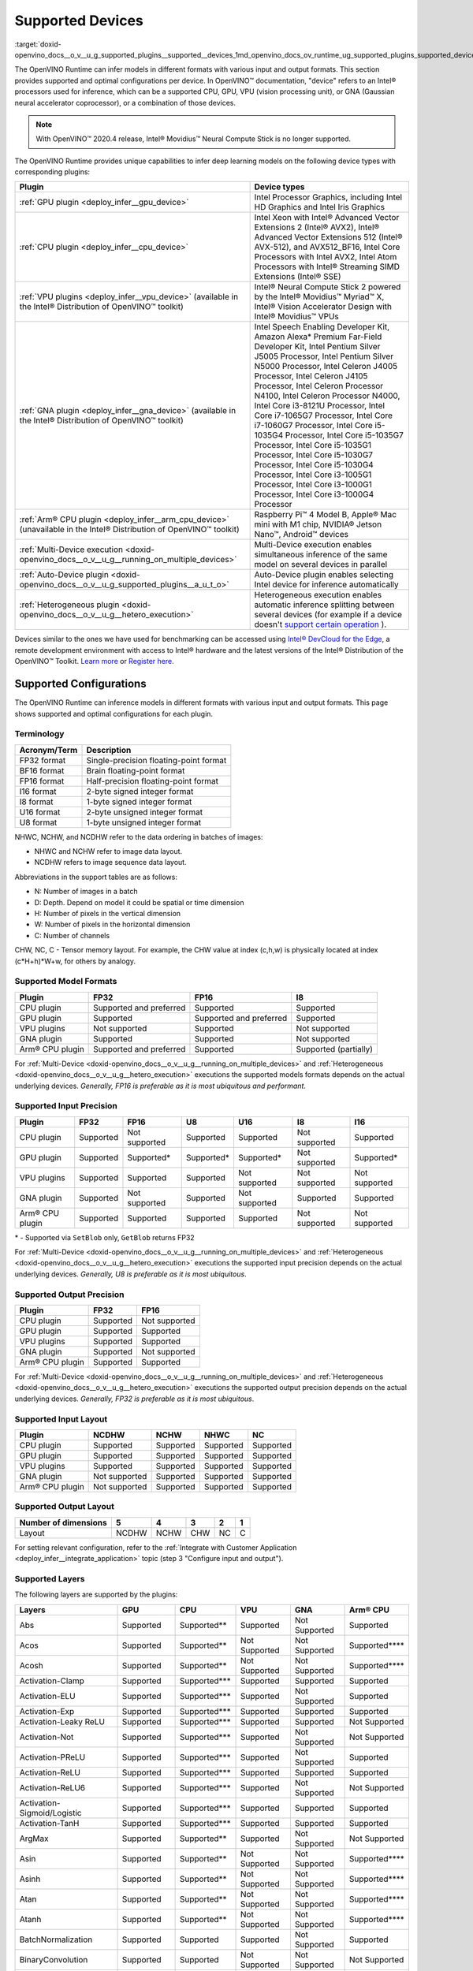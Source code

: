 .. index:: pair: page; Supported Devices
.. _doxid-openvino_docs__o_v__u_g_supported_plugins__supported__devices:


Supported Devices
=================

:target:`doxid-openvino_docs__o_v__u_g_supported_plugins__supported__devices_1md_openvino_docs_ov_runtime_ug_supported_plugins_supported_devices`

The OpenVINO Runtime can infer models in different formats with various input and output formats. This section provides supported and optimal configurations per device. In OpenVINO™ documentation, "device" refers to an Intel® processors used for inference, which can be a supported CPU, GPU, VPU (vision processing unit), or GNA (Gaussian neural accelerator coprocessor), or a combination of those devices.

.. note:: With OpenVINO™ 2020.4 release, Intel® Movidius™ Neural Compute Stick is no longer supported.



The OpenVINO Runtime provides unique capabilities to infer deep learning models on the following device types with corresponding plugins:

.. list-table::
    :header-rows: 1

    * - Plugin
      - Device types
    * - :ref:`GPU plugin <deploy_infer__gpu_device>`
      - Intel Processor Graphics, including Intel HD Graphics and Intel Iris Graphics
    * - :ref:`CPU plugin <deploy_infer__cpu_device>`
      - Intel Xeon with Intel® Advanced Vector Extensions 2 (Intel® AVX2), Intel® Advanced Vector Extensions 512 (Intel® AVX-512), and AVX512_BF16, Intel Core Processors with Intel AVX2, Intel Atom Processors with Intel® Streaming SIMD Extensions (Intel® SSE)
    * - :ref:`VPU plugins <deploy_infer__vpu_device>` (available in the Intel® Distribution of OpenVINO™ toolkit)
      - Intel® Neural Compute Stick 2 powered by the Intel® Movidius™ Myriad™ X, Intel® Vision Accelerator Design with Intel® Movidius™ VPUs
    * - :ref:`GNA plugin <deploy_infer__gna_device>` (available in the Intel® Distribution of OpenVINO™ toolkit)
      - Intel Speech Enabling Developer Kit, Amazon Alexa\* Premium Far-Field Developer Kit, Intel Pentium Silver J5005 Processor, Intel Pentium Silver N5000 Processor, Intel Celeron J4005 Processor, Intel Celeron J4105 Processor, Intel Celeron Processor N4100, Intel Celeron Processor N4000, Intel Core i3-8121U Processor, Intel Core i7-1065G7 Processor, Intel Core i7-1060G7 Processor, Intel Core i5-1035G4 Processor, Intel Core i5-1035G7 Processor, Intel Core i5-1035G1 Processor, Intel Core i5-1030G7 Processor, Intel Core i5-1030G4 Processor, Intel Core i3-1005G1 Processor, Intel Core i3-1000G1 Processor, Intel Core i3-1000G4 Processor
    * - :ref:`Arm® CPU plugin <deploy_infer__arm_cpu_device>` (unavailable in the Intel® Distribution of OpenVINO™ toolkit)
      - Raspberry Pi™ 4 Model B, Apple® Mac mini with M1 chip, NVIDIA® Jetson Nano™, Android™ devices
    * - :ref:`Multi-Device execution <doxid-openvino_docs__o_v__u_g__running_on_multiple_devices>`
      - Multi-Device execution enables simultaneous inference of the same model on several devices in parallel
    * - :ref:`Auto-Device plugin <doxid-openvino_docs__o_v__u_g_supported_plugins__a_u_t_o>`
      - Auto-Device plugin enables selecting Intel device for inference automatically
    * - :ref:`Heterogeneous plugin <doxid-openvino_docs__o_v__u_g__hetero_execution>`
      - Heterogeneous execution enables automatic inference splitting between several devices (for example if a device doesn't `support certain operation <#supported-layers>`__ ).

Devices similar to the ones we have used for benchmarking can be accessed using `Intel® DevCloud for the Edge <https://devcloud.intel.com/edge/>`__, a remote development environment with access to Intel® hardware and the latest versions of the Intel® Distribution of the OpenVINO™ Toolkit. `Learn more <https://devcloud.intel.com/edge/get_started/devcloud/>`__ or `Register here <https://inteliot.force.com/DevcloudForEdge/s/>`__.

Supported Configurations
~~~~~~~~~~~~~~~~~~~~~~~~

The OpenVINO Runtime can inference models in different formats with various input and output formats. This page shows supported and optimal configurations for each plugin.

Terminology
-----------

.. list-table::
    :header-rows: 1

    * - Acronym/Term
      - Description
    * - FP32 format
      - Single-precision floating-point format
    * - BF16 format
      - Brain floating-point format
    * - FP16 format
      - Half-precision floating-point format
    * - I16 format
      - 2-byte signed integer format
    * - I8 format
      - 1-byte signed integer format
    * - U16 format
      - 2-byte unsigned integer format
    * - U8 format
      - 1-byte unsigned integer format

NHWC, NCHW, and NCDHW refer to the data ordering in batches of images:

* NHWC and NCHW refer to image data layout.

* NCDHW refers to image sequence data layout.

Abbreviations in the support tables are as follows:

* N: Number of images in a batch

* D: Depth. Depend on model it could be spatial or time dimension

* H: Number of pixels in the vertical dimension

* W: Number of pixels in the horizontal dimension

* C: Number of channels

CHW, NC, C - Tensor memory layout. For example, the CHW value at index (c,h,w) is physically located at index (c\*H+h)\*W+w, for others by analogy.

Supported Model Formats
-----------------------

.. list-table::
    :header-rows: 1

    * - Plugin
      - FP32
      - FP16
      - I8
    * - CPU plugin
      - Supported and preferred
      - Supported
      - Supported
    * - GPU plugin
      - Supported
      - Supported and preferred
      - Supported
    * - VPU plugins
      - Not supported
      - Supported
      - Not supported
    * - GNA plugin
      - Supported
      - Supported
      - Not supported
    * - Arm® CPU plugin
      - Supported and preferred
      - Supported
      - Supported (partially)

For :ref:`Multi-Device <doxid-openvino_docs__o_v__u_g__running_on_multiple_devices>` and :ref:`Heterogeneous <doxid-openvino_docs__o_v__u_g__hetero_execution>` executions the supported models formats depends on the actual underlying devices. *Generally, FP16 is preferable as it is most ubiquitous and performant*.

Supported Input Precision
-------------------------

.. list-table::
    :header-rows: 1

    * - Plugin
      - FP32
      - FP16
      - U8
      - U16
      - I8
      - I16
    * - CPU plugin
      - Supported
      - Not supported
      - Supported
      - Supported
      - Not supported
      - Supported
    * - GPU plugin
      - Supported
      - Supported\*
      - Supported\*
      - Supported\*
      - Not supported
      - Supported\*
    * - VPU plugins
      - Supported
      - Supported
      - Supported
      - Not supported
      - Not supported
      - Not supported
    * - GNA plugin
      - Supported
      - Not supported
      - Supported
      - Not supported
      - Supported
      - Supported
    * - Arm® CPU plugin
      - Supported
      - Supported
      - Supported
      - Supported
      - Not supported
      - Not supported

\* - Supported via ``SetBlob`` only, ``GetBlob`` returns FP32

For :ref:`Multi-Device <doxid-openvino_docs__o_v__u_g__running_on_multiple_devices>` and :ref:`Heterogeneous <doxid-openvino_docs__o_v__u_g__hetero_execution>` executions the supported input precision depends on the actual underlying devices. *Generally, U8 is preferable as it is most ubiquitous*.

Supported Output Precision
--------------------------

.. list-table::
    :header-rows: 1

    * - Plugin
      - FP32
      - FP16
    * - CPU plugin
      - Supported
      - Not supported
    * - GPU plugin
      - Supported
      - Supported
    * - VPU plugins
      - Supported
      - Supported
    * - GNA plugin
      - Supported
      - Not supported
    * - Arm® CPU plugin
      - Supported
      - Supported

For :ref:`Multi-Device <doxid-openvino_docs__o_v__u_g__running_on_multiple_devices>` and :ref:`Heterogeneous <doxid-openvino_docs__o_v__u_g__hetero_execution>` executions the supported output precision depends on the actual underlying devices. *Generally, FP32 is preferable as it is most ubiquitous*.

Supported Input Layout
----------------------

.. list-table::
    :header-rows: 1

    * - Plugin
      - NCDHW
      - NCHW
      - NHWC
      - NC
    * - CPU plugin
      - Supported
      - Supported
      - Supported
      - Supported
    * - GPU plugin
      - Supported
      - Supported
      - Supported
      - Supported
    * - VPU plugins
      - Supported
      - Supported
      - Supported
      - Supported
    * - GNA plugin
      - Not supported
      - Supported
      - Supported
      - Supported
    * - Arm® CPU plugin
      - Not supported
      - Supported
      - Supported
      - Supported

Supported Output Layout
-----------------------

.. list-table::
    :header-rows: 1

    * - Number of dimensions
      - 5
      - 4
      - 3
      - 2
      - 1
    * - Layout
      - NCDHW
      - NCHW
      - CHW
      - NC
      - C

For setting relevant configuration, refer to the :ref:`Integrate with Customer Application <deploy_infer__integrate_application>` topic (step 3 "Configure input and output").

Supported Layers
----------------

The following layers are supported by the plugins:

.. list-table::
    :header-rows: 1

    * - Layers
      - GPU
      - CPU
      - VPU
      - GNA
      - Arm® CPU
    * - Abs
      - Supported
      - Supported\*\*
      - Supported
      - Not Supported
      - Supported
    * - Acos
      - Supported
      - Supported\*\*
      - Not Supported
      - Not Supported
      - Supported\*\*\*\*
    * - Acosh
      - Supported
      - Supported\*\*
      - Not Supported
      - Not Supported
      - Supported\*\*\*\*
    * - Activation-Clamp
      - Supported
      - Supported\*\*\*
      - Supported
      - Supported
      - Supported
    * - Activation-ELU
      - Supported
      - Supported\*\*\*
      - Supported
      - Not Supported
      - Supported
    * - Activation-Exp
      - Supported
      - Supported\*\*\*
      - Supported
      - Supported
      - Supported
    * - Activation-Leaky ReLU
      - Supported
      - Supported\*\*\*
      - Supported
      - Supported
      - Not Supported
    * - Activation-Not
      - Supported
      - Supported\*\*\*
      - Supported
      - Not Supported
      - Not Supported
    * - Activation-PReLU
      - Supported
      - Supported\*\*\*
      - Supported
      - Not Supported
      - Supported
    * - Activation-ReLU
      - Supported
      - Supported\*\*\*
      - Supported
      - Supported
      - Supported
    * - Activation-ReLU6
      - Supported
      - Supported\*\*\*
      - Supported
      - Not Supported
      - Not Supported
    * - Activation-Sigmoid/Logistic
      - Supported
      - Supported\*\*\*
      - Supported
      - Supported
      - Supported
    * - Activation-TanH
      - Supported
      - Supported\*\*\*
      - Supported
      - Supported
      - Supported
    * - ArgMax
      - Supported
      - Supported\*\*
      - Supported
      - Not Supported
      - Not Supported
    * - Asin
      - Supported
      - Supported\*\*
      - Not Supported
      - Not Supported
      - Supported\*\*\*\*
    * - Asinh
      - Supported
      - Supported\*\*
      - Not Supported
      - Not Supported
      - Supported\*\*\*\*
    * - Atan
      - Supported
      - Supported\*\*
      - Not Supported
      - Not Supported
      - Supported\*\*\*\*
    * - Atanh
      - Supported
      - Supported\*\*
      - Not Supported
      - Not Supported
      - Supported\*\*\*\*
    * - BatchNormalization
      - Supported
      - Supported
      - Supported
      - Not Supported
      - Supported
    * - BinaryConvolution
      - Supported
      - Supported
      - Not Supported
      - Not Supported
      - Not Supported
    * - Broadcast
      - Supported
      - Supported\*\*
      - Supported
      - Not Supported
      - Supported
    * - Ceil
      - Supported
      - Supported\*\*
      - Supported
      - Not Supported
      - Supported
    * - Concat
      - Supported
      - Supported\*\*\*
      - Supported
      - Supported
      - Supported
    * - Const
      - Supported
      - Supported
      - Supported
      - Supported
      - Supported
    * - Convolution-Dilated
      - Supported
      - Supported
      - Supported
      - Not Supported
      - Supported
    * - Convolution-Dilated 3D
      - Supported
      - Supported
      - Not Supported
      - Not Supported
      - Not Supported
    * - Convolution-Grouped
      - Supported
      - Supported
      - Supported
      - Not Supported
      - Supported
    * - Convolution-Grouped 3D
      - Supported
      - Supported
      - Not Supported
      - Not Supported
      - Not Supported
    * - Convolution-Ordinary
      - Supported
      - Supported
      - Supported
      - Supported\*
      - Supported
    * - Convolution-Ordinary 3D
      - Supported
      - Supported
      - Not Supported
      - Not Supported
      - Not Supported
    * - Cos
      - Supported
      - Supported\*\*
      - Not Supported
      - Not Supported
      - Supported\*\*\*\*
    * - Cosh
      - Supported
      - Supported\*\*
      - Not Supported
      - Not Supported
      - Supported\*\*\*\*
    * - Crop
      - Supported
      - Supported
      - Supported
      - Supported
      - Not Supported
    * - CTCGreedyDecoder
      - Supported\*\*
      - Supported\*\*
      - Supported\*
      - Not Supported
      - Supported\*\*\*\*
    * - Deconvolution
      - Supported
      - Supported
      - Supported
      - Not Supported
      - Not Supported
    * - Deconvolution 3D
      - Supported
      - Supported
      - Not Supported
      - Not Supported
      - Not Supported
    * - DeformableConvolution
      - Supported
      - Supported
      - Not Supported
      - Not Supported
      - Not Supported
    * - DepthToSpace
      - Supported
      - Supported\*\*
      - Not Supported
      - Not Supported
      - Supported\*
    * - DetectionOutput
      - Supported
      - Supported\*\*
      - Supported\*
      - Not Supported
      - Supported\*\*\*\*
    * - Eltwise-And
      - Supported
      - Supported\*\*\*
      - Supported
      - Not Supported
      - Supported
    * - Eltwise-Add
      - Supported
      - Supported\*\*\*
      - Supported
      - Not Supported
      - Supported
    * - Eltwise-Div
      - Supported
      - Supported\*\*\*
      - Supported
      - Not Supported
      - Supported
    * - Eltwise-Equal
      - Supported
      - Supported\*\*\*
      - Supported
      - Not Supported
      - Supported\*
    * - Eltwise-FloorMod
      - Supported
      - Supported\*\*\*
      - Supported
      - Not Supported
      - Supported\*\*\*\*
    * - Eltwise-Greater
      - Supported
      - Supported\*\*\*
      - Supported
      - Not Supported
      - Supported
    * - Eltwise-GreaterEqual
      - Supported
      - Supported\*\*\*
      - Supported
      - Not Supported
      - Supported
    * - Eltwise-Less
      - Supported
      - Supported\*\*\*
      - Supported
      - Not Supported
      - Supported\*
    * - Eltwise-LessEqual
      - Supported
      - Supported\*\*\*
      - Supported
      - Not Supported
      - Supported\*
    * - Eltwise-LogicalAnd
      - Supported
      - Supported\*\*\*
      - Supported
      - Not Supported
      - Supported
    * - Eltwise-LogicalOr
      - Supported
      - Supported\*\*\*
      - Supported
      - Not Supported
      - Supported
    * - Eltwise-LogicalXor
      - Supported
      - Supported\*\*\*
      - Supported
      - Not Supported
      - Supported
    * - Eltwise-Max
      - Supported
      - Supported\*\*\*
      - Supported
      - Not Supported
      - Supported
    * - Eltwise-Min
      - Supported
      - Supported\*\*\*
      - Supported
      - Not Supported
      - Supported
    * - Eltwise-Mul
      - Supported
      - Supported\*\*\*
      - Supported
      - Supported
      - Supported
    * - Eltwise-NotEqual
      - Supported
      - Supported\*\*\*
      - Supported
      - Not Supported
      - Supported\*
    * - Eltwise-Pow
      - Supported
      - Supported\*\*\*
      - Supported
      - Not Supported
      - Supported
    * - Eltwise-Prod
      - Supported
      - Supported\*\*\*
      - Supported
      - Supported
      - Not Supported
    * - Eltwise-SquaredDiff
      - Supported
      - Supported\*\*\*
      - Supported
      - Not Supported
      - Supported
    * - Eltwise-Sub
      - Supported
      - Supported\*\*\*
      - Supported
      - Supported
      - Supported
    * - Eltwise-Sum
      - Supported
      - Supported\*\*\*
      - Supported
      - Supported
      - Supported\*\*\*\*
    * - Erf
      - Supported
      - Supported\*\*
      - Supported
      - Not Supported
      - Supported\*\*\*\*
    * - Exp
      - Supported
      - Supported
      - Supported
      - Supported
      - Supported
    * - FakeQuantize
      - Not Supported
      - Supported
      - Not Supported
      - Not Supported
      - Supported\*
    * - Fill
      - Not Supported
      - Supported\*\*
      - Not Supported
      - Not Supported
      - Not Supported
    * - Flatten
      - Supported
      - Supported
      - Supported
      - Not Supported
      - Not Supported
    * - Floor
      - Supported
      - Supported\*\*
      - Supported
      - Not Supported
      - Supported
    * - FullyConnected (Inner Product)
      - Supported
      - Supported\*\*\*
      - Supported
      - Supported
      - Supported
    * - Gather
      - Supported
      - Supported\*\*
      - Supported
      - Not Supported
      - Supported\*
    * - GatherTree
      - Not Supported
      - Supported\*\*
      - Not Supported
      - Not Supported
      - Supported\*\*\*\*
    * - Gemm
      - Supported
      - Supported
      - Supported
      - Not Supported
      - Not Supported
    * - GRN
      - Supported\*\*
      - Supported\*\*
      - Supported
      - Not Supported
      - Supported
    * - HardSigmoid
      - Supported
      - Supported\*\*
      - Not Supported
      - Not Supported
      - Supported\*\*\*\*
    * - Interp
      - Supported\*\*
      - Supported\*\*
      - Supported
      - Not Supported
      - Supported\*
    * - Log
      - Supported
      - Supported\*\*
      - Supported
      - Supported
      - Supported
    * - LRN (Norm)
      - Supported
      - Supported
      - Supported
      - Not Supported
      - Supported\*
    * - LSTMCell
      - Supported
      - Supported
      - Supported
      - Supported
      - Supported
    * - GRUCell
      - Supported
      - Supported
      - Not Supported
      - Not Supported
      - Supported
    * - RNNCell
      - Supported
      - Supported
      - Not Supported
      - Not Supported
      - Supported
    * - LSTMSequence
      - Supported
      - Supported
      - Supported
      - Not Supported
      - Supported\*\*\*\*
    * - GRUSequence
      - Supported
      - Supported
      - Not Supported
      - Not Supported
      - Supported\*\*\*\*
    * - RNNSequence
      - Supported
      - Supported
      - Not Supported
      - Not Supported
      - Supported\*\*\*\*
    * - LogSoftmax
      - Supported
      - Supported\*\*
      - Not Supported
      - Not Supported
      - Supported
    * - Memory
      - Not Supported
      - Supported
      - Not Supported
      - Supported
      - Not Supported
    * - MVN
      - Supported
      - Supported\*\*
      - Supported\*
      - Not Supported
      - Supported\*
    * - Neg
      - Supported
      - Supported\*\*
      - Not Supported
      - Not Supported
      - Supported
    * - NonMaxSuppression
      - Not Supported
      - Supported\*\*
      - Supported
      - Not Supported
      - Supported\*\*\*\*
    * - Normalize
      - Supported
      - Supported\*\*
      - Supported\*
      - Not Supported
      - Supported\*
    * - OneHot
      - Supported
      - Supported\*\*
      - Supported
      - Not Supported
      - Supported\*\*\*\*
    * - Pad
      - Supported
      - Supported\*\*
      - Supported\*
      - Not Supported
      - Supported\*
    * - Permute
      - Supported
      - Supported
      - Supported
      - Supported\*
      - Not Supported
    * - Pooling(AVG,MAX)
      - Supported
      - Supported
      - Supported
      - Supported
      - Supported
    * - Pooling(AVG,MAX) 3D
      - Supported
      - Supported
      - Not Supported
      - Not Supported
      - Supported\*
    * - Power
      - Supported
      - Supported\*\*
      - Supported
      - Supported\*
      - Supported
    * - PowerFile
      - Not Supported
      - Supported\*\*
      - Not Supported
      - Not Supported
      - Not Supported
    * - PriorBox
      - Supported
      - Supported\*\*
      - Supported
      - Not Supported
      - Supported
    * - PriorBoxClustered
      - Supported\*\*
      - Supported\*\*
      - Supported
      - Not Supported
      - Supported
    * - Proposal
      - Supported
      - Supported\*\*
      - Supported
      - Not Supported
      - Supported\*\*\*\*
    * - PSROIPooling
      - Supported
      - Supported\*\*
      - Supported
      - Not Supported
      - Supported\*\*\*\*
    * - Range
      - Not Supported
      - Supported\*\*
      - Not Supported
      - Not Supported
      - Not Supported
    * - Reciprocal
      - Supported
      - Supported\*\*
      - Not Supported
      - Not Supported
      - Not Supported
    * - ReduceAnd
      - Supported
      - Supported\*\*
      - Supported
      - Not Supported
      - Supported\*\*\*\*
    * - ReduceL1
      - Supported
      - Supported\*\*
      - Not Supported
      - Not Supported
      - Supported
    * - ReduceL2
      - Supported
      - Supported\*\*
      - Not Supported
      - Not Supported
      - Supported
    * - ReduceLogSum
      - Supported
      - Supported\*\*
      - Not Supported
      - Not Supported
      - Supported
    * - ReduceLogSumExp
      - Supported
      - Supported\*\*
      - Not Supported
      - Not Supported
      - Not Supported
    * - ReduceMax
      - Supported
      - Supported\*\*
      - Supported
      - Not Supported
      - Supported
    * - ReduceMean
      - Supported
      - Supported\*\*
      - Supported
      - Not Supported
      - Supported
    * - ReduceMin
      - Supported
      - Supported\*\*
      - Supported
      - Not Supported
      - Supported
    * - ReduceOr
      - Supported
      - Supported\*\*
      - Not Supported
      - Not Supported
      - Supported\*\*\*\*
    * - ReduceProd
      - Supported
      - Supported\*\*
      - Not Supported
      - Not Supported
      - Supported
    * - ReduceSum
      - Supported
      - Supported\*\*
      - Supported
      - Not Supported
      - Supported
    * - ReduceSumSquare
      - Supported
      - Supported\*\*
      - Not Supported
      - Not Supported
      - Not Supported
    * - RegionYolo
      - Supported
      - Supported\*\*
      - Supported
      - Not Supported
      - Supported\*\*\*\*
    * - ReorgYolo
      - Supported
      - Supported\*\*
      - Supported
      - Not Supported
      - Supported
    * - Resample
      - Supported
      - Supported\*\*
      - Supported
      - Not Supported
      - Not Supported
    * - Reshape
      - Supported
      - Supported\*\*\*
      - Supported
      - Supported
      - Supported
    * - ReverseSequence
      - Supported
      - Supported\*\*
      - Supported
      - Not Supported
      - Supported\*\*\*\*
    * - RNN
      - Not Supported
      - Supported
      - Supported
      - Not Supported
      - Supported
    * - ROIPooling
      - Supported\*
      - Supported
      - Supported
      - Not Supported
      - Supported\*\*\*\*
    * - ScaleShift
      - Supported
      - Supported\*\*\*
      - Supported\*
      - Supported
      - Not Supported
    * - ScatterUpdate
      - Not Supported
      - Supported\*\*
      - Supported
      - Not Supported
      - Not Supported
    * - Select
      - Supported
      - Supported
      - Supported
      - Not Supported
      - Supported
    * - Selu
      - Supported
      - Supported\*\*
      - Not Supported
      - Not Supported
      - Supported\*\*\*\*
    * - ShuffleChannels
      - Supported
      - Supported\*\*
      - Not Supported
      - Not Supported
      - Supported
    * - Sign
      - Supported
      - Supported\*\*
      - Supported
      - Not Supported
      - Supported
    * - Sin
      - Supported
      - Supported\*\*
      - Not Supported
      - Not Supported
      - Supported
    * - Sinh
      - Supported
      - Supported\*\*
      - Not Supported
      - Not Supported
      - Supported\*\*\*\*
    * - SimplerNMS
      - Supported
      - Supported\*\*
      - Not Supported
      - Not Supported
      - Not Supported
    * - Slice
      - Supported
      - Supported\*\*\*
      - Supported
      - Supported
      - Not Supported
    * - SoftMax
      - Supported
      - Supported\*\*\*
      - Supported
      - Not Supported
      - Supported
    * - Softplus
      - Supported
      - Supported\*\*
      - Supported
      - Not Supported
      - Supported
    * - Softsign
      - Supported
      - Supported\*\*
      - Not Supported
      - Supported
      - Not Supported
    * - SpaceToDepth
      - Not Supported
      - Supported\*\*
      - Not Supported
      - Not Supported
      - Supported\*
    * - SpatialTransformer
      - Not Supported
      - Supported\*\*
      - Not Supported
      - Not Supported
      - Not Supported
    * - Split
      - Supported
      - Supported\*\*\*
      - Supported
      - Supported
      - Supported
    * - Squeeze
      - Supported
      - Supported\*\*
      - Supported
      - Supported
      - Supported
    * - StridedSlice
      - Supported
      - Supported\*\*
      - Supported
      - Not Supported
      - Supported\*
    * - Tan
      - Supported
      - Supported\*\*
      - Not Supported
      - Not Supported
      - Supported\*\*\*\*
    * - TensorIterator
      - Not Supported
      - Supported
      - Supported
      - Supported
      - Supported
    * - Tile
      - Supported\*\*
      - Supported\*\*\*
      - Supported
      - Not Supported
      - Supported
    * - TopK
      - Supported
      - Supported\*\*
      - Supported
      - Not Supported
      - Supported\*\*\*\*
    * - Unpooling
      - Supported
      - Not Supported
      - Not Supported
      - Not Supported
      - Not Supported
    * - Unsqueeze
      - Supported
      - Supported\*\*
      - Supported
      - Supported
      - Supported
    * - Upsampling
      - Supported
      - Not Supported
      - Not Supported
      - Not Supported
      - Not Supported

\*- support is limited to the specific parameters. Refer to "Known Layers Limitation" section for the device :ref:`from the list of supported <doxid-openvino_docs__o_v__u_g_supported_plugins__supported__devices>`.

\*\*- support is implemented via :ref:`Extensibility mechanism <extensibility_api_introduction>`.

\*\*\*- supports NCDHW layout.

\*\*\*\*- support is implemented via runtime reference.

